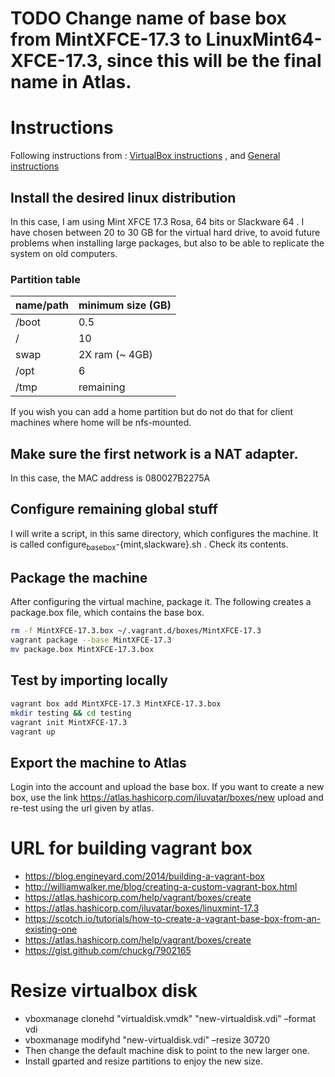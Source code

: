 * TODO Change name of base box from MintXFCE-17.3 to LinuxMint64-XFCE-17.3, since this will be the final name in Atlas.
* Instructions
  Following instructions from : [[https://www.vagrantup.com/docs/virtualbox/boxes.html][VirtualBox instructions]] , and 
  [[https://www.vagrantup.com/docs/boxes/base.html][General instructions]]
** Install the desired linux distribution
   In this case, I am using Mint XFCE 17.3 Rosa, 64 bits or Slackware
   64 . I have chosen between 20 to 30 GB for the virtual hard drive,
   to avoid future problems when installing large packages, but also
   to be able to replicate the system on old computers.
*** Partition table
    |-----------+-------------------|
    | name/path | minimum size (GB) |
    |-----------+-------------------|
    | /boot     |               0.5 |
    | /         |                10 |
    | swap      |    2X ram (~ 4GB) |
    | /opt      |                 6 |
    | /tmp      |         remaining |
    |-----------+-------------------|
    If you wish you can add a home partition but do not do that for
    client machines where home will be nfs-mounted.
** Make sure the first network is a NAT adapter.
   In this case, the MAC address is 080027B2275A
** Configure remaining global stuff
   I will write a script, in this same directory, which configures the
   machine. It is called configure_basebox-{mint,slackware}.sh . Check
   its contents.
** Package the machine
   After configuring the virtual machine, package it. The following
   creates a package.box file, which contains the base box.
   #+BEGIN_SRC sh
   rm -f MintXFCE-17.3.box ~/.vagrant.d/boxes/MintXFCE-17.3
   vagrant package --base MintXFCE-17.3
   mv package.box MintXFCE-17.3.box
   #+END_SRC
** Test by importing locally
   #+BEGIN_SRC sh
   vagrant box add MintXFCE-17.3 MintXFCE-17.3.box
   mkdir testing && cd testing
   vagrant init MintXFCE-17.3
   vagrant up
   #+END_SRC

** Export the machine to Atlas
   Login into the account and upload the base box.
   If you want to create a new box, use the link
   https://atlas.hashicorp.com/iluvatar/boxes/new
   upload and re-test using the url given by atlas.

* URL for building vagrant box
  - https://blog.engineyard.com/2014/building-a-vagrant-box
  - http://williamwalker.me/blog/creating-a-custom-vagrant-box.html
  - https://atlas.hashicorp.com/help/vagrant/boxes/create  
  - https://atlas.hashicorp.com/iluvatar/boxes/linuxmint-17.3
  - https://scotch.io/tutorials/how-to-create-a-vagrant-base-box-from-an-existing-one
  - https://atlas.hashicorp.com/help/vagrant/boxes/create
  - https://gist.github.com/chuckg/7902165
    
* Resize virtualbox disk
  - vboxmanage clonehd "virtualdisk.vmdk" "new-virtualdisk.vdi" --format vdi
  - vboxmanage modifyhd "new-virtualdisk.vdi" --resize 30720
  - Then change the default machine disk to point to the new larger one.
  - Install gparted and resize partitions to enjoy the new size.
